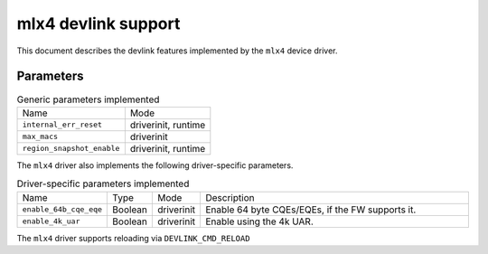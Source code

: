 .. SPDX-License-Identifier: GPL-2.0

====================
mlx4 devlink support
====================

This document describes the devlink features implemented by the ``mlx4``
device driver.

Parameters
==========

.. list-table:: Generic parameters implemented

   * - Name
     - Mode
   * - ``internal_err_reset``
     - driverinit, runtime
   * - ``max_macs``
     - driverinit
   * - ``region_snapshot_enable``
     - driverinit, runtime

The ``mlx4`` driver also implements the following driver-specific
parameters.

.. list-table:: Driver-specific parameters implemented
   :widths: 5 5 5 85

   * - Name
     - Type
     - Mode
     - Description
   * - ``enable_64b_cqe_eqe``
     - Boolean
     - driverinit
     - Enable 64 byte CQEs/EQEs, if the FW supports it.
   * - ``enable_4k_uar``
     - Boolean
     - driverinit
     - Enable using the 4k UAR.

The ``mlx4`` driver supports reloading via ``DEVLINK_CMD_RELOAD``
